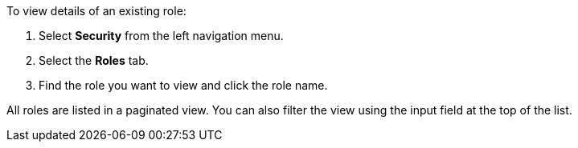 To view details of an existing role:

1. Select *Security* from the left navigation menu.

2. Select the *Roles* tab.

3. Find the role you want to view and click the role name.

All roles are listed in a paginated view. You can also filter the view using the input field at the top of the list.